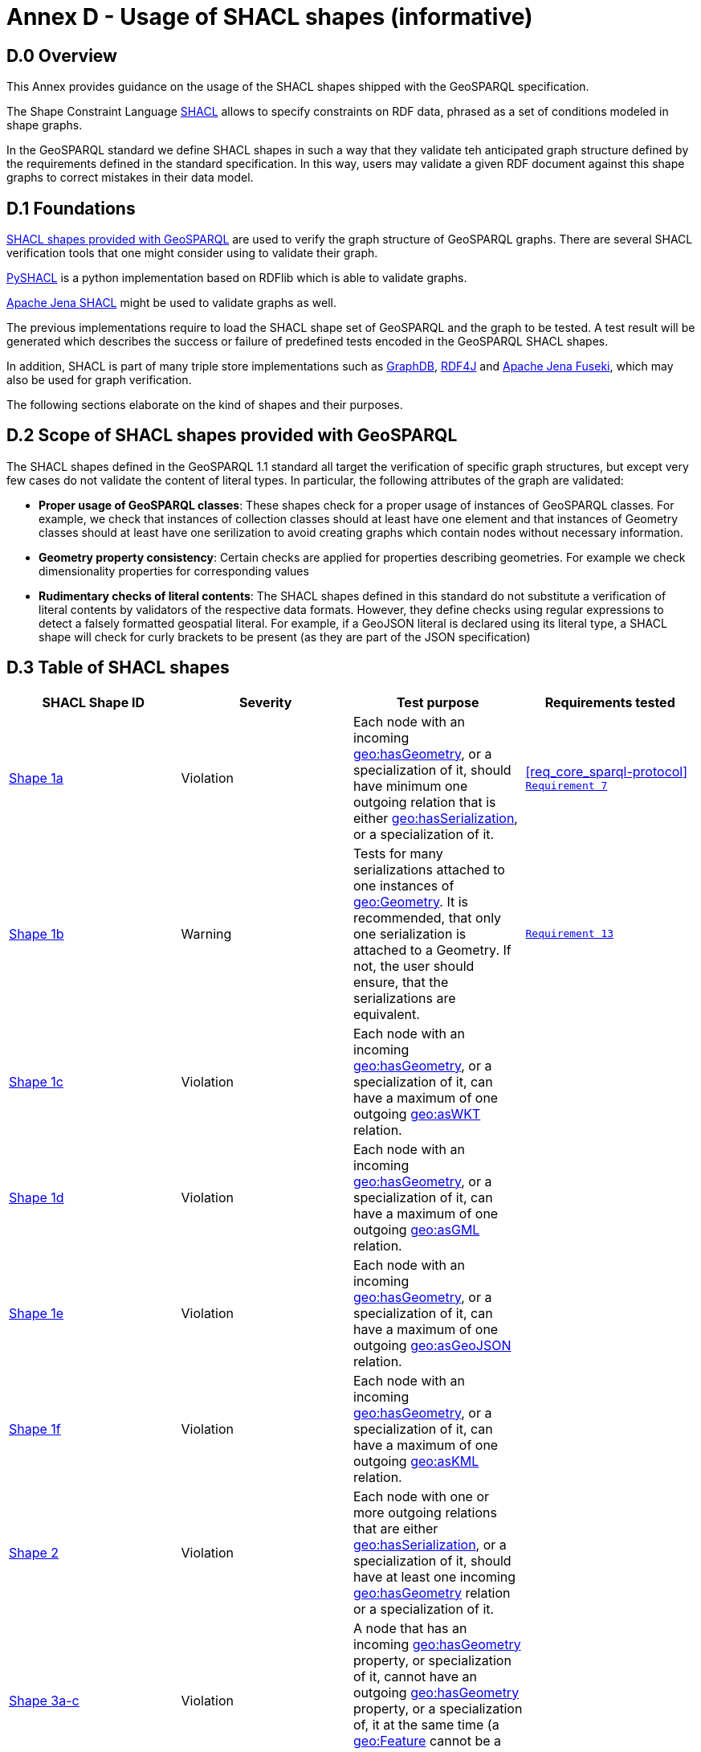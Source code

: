 = Annex D - Usage of SHACL shapes (informative)

== D.0 Overview

This Annex provides guidance on the usage of the SHACL shapes shipped with the GeoSPARQL specification. 

The Shape Constraint Language https://www.w3.org/TR/shacl/[SHACL] allows to specify constraints on RDF data, phrased as a set of conditions modeled in shape graphs.

In the GeoSPARQL standard we define SHACL shapes in such a way that they validate teh anticipated graph structure defined by the requirements defined in the standard specification. In this way, users may validate a given RDF document against this shape graphs to correct mistakes in their data model.

== D.1 Foundations

https://github.com/opengeospatial/ogc-geosparql/blob/master/1.1/validator.ttl[SHACL shapes provided with GeoSPARQL] are used to verify the graph structure of GeoSPARQL graphs. 
There are several SHACL verification tools that one might consider using to validate their graph.

https://github.com/RDFLib/pySHACL[PySHACL] is a python implementation based on RDFlib which is able to validate graphs.

https://jena.apache.org/documentation/shacl/index.html[Apache Jena SHACL] might be used to validate graphs as well.

The previous implementations require to load the SHACL shape set of GeoSPARQL and the graph to be tested. A test result will be generated which describes the success or failure of predefined tests encoded in the GeoSPARQL SHACL shapes.

In addition, SHACL is part of many triple store implementations such as https://www.ontotext.com/products/graphdb/[GraphDB], https://rdf4j.org[RDF4J] and https://jena.apache.org/documentation/fuseki2/[Apache Jena Fuseki], which may also be used for graph verification.

The following sections elaborate on the kind of shapes and their purposes.

== D.2 Scope of SHACL shapes provided with GeoSPARQL

The SHACL shapes defined in the GeoSPARQL 1.1 standard all target the verification of specific graph structures, but except very few cases do not validate the content of literal types.
In particular, the following attributes of the graph are validated:

* *Proper usage of GeoSPARQL classes*: These shapes check for a proper usage of instances of GeoSPARQL classes. For example, we check that instances of collection classes should at least have one element and that instances of Geometry classes should at least have one serilization to avoid creating graphs which contain nodes without necessary information.
* *Geometry property consistency*: Certain checks are applied for properties describing geometries. For example we check dimensionality properties for corresponding values
* *Rudimentary checks of literal contents*: The SHACL shapes defined in this standard do not substitute a verification of literal contents by validators of the respective data formats. However, they define checks using regular expressions to detect a falsely formatted geospatial literal. For example, if a GeoJSON literal is declared using its literal type, a SHACL shape will check for curly brackets to be present (as they are part of the JSON specification)

== D.3 Table of SHACL shapes

[cols="1,1,1,1"]
|===
|SHACL Shape ID | Severity | Test purpose | Requirements tested 

|http://www.opengis.net/def/geosparql/validator/S1-a-hasGeometry-hasSerialization-sub[Shape 1a]
| Violation
| Each node with an incoming http://www.opengis.net/ont/geosparql#hasGeometry[geo:hasGeometry], or a specialization of it, should have minimum one outgoing relation that is either http://www.opengis.net/ont/geosparql#hasSerialization[geo:hasSerialization], or a specialization of it.
| <<req_core_sparql-protocol>> <<Req 7, `Requirement 7`>>

|http://www.opengis.net/def/geosparql/validator/S1-b-hasGeometry-hasSerialization-sub[Shape 1b]
| Warning
| Tests for many serializations attached to one instances of http://www.opengis.net/ont/geosparql#Geometry[geo:Geometry]. It is recommended, that only one serialization is attached to a Geometry. If not, the user should ensure, that the serializations are equivalent.
| <<Req 13, `Requirement 13`>>

|http://www.opengis.net/def/geosparql/validator/S1-c-hasGeometry-hasSerialization-sub[Shape 1c]
| Violation
| Each node with an incoming http://www.opengis.net/ont/geosparql#hasGeometry[geo:hasGeometry], or a specialization of it, can have a maximum of one outgoing http://www.opengis.net/ont/geosparql#asWKT[geo:asWKT] relation.
| 

|http://www.opengis.net/def/geosparql/validator/S1-d-hasGeometry-hasSerialization-sub[Shape 1d]
| Violation
| Each node with an incoming http://www.opengis.net/ont/geosparql#hasGeometry[geo:hasGeometry], or a specialization of it, can have a maximum of one outgoing http://www.opengis.net/ont/geosparql#asGML[geo:asGML] relation.
| 

|http://www.opengis.net/def/geosparql/validator/S1-e-hasGeometry-hasSerialization-sub[Shape 1e]
| Violation 
| Each node with an incoming http://www.opengis.net/ont/geosparql#hasGeometry[geo:hasGeometry], or a specialization of it, can have a maximum of one outgoing  http://www.opengis.net/ont/geosparql#asGeoJSON[geo:asGeoJSON]  relation.
| 

|http://www.opengis.net/def/geosparql/validator/S1-f-hasGeometry-hasSerialization-sub[Shape 1f]
| Violation
| Each node with an incoming http://www.opengis.net/ont/geosparql#hasGeometry[geo:hasGeometry], or a specialization of it, can have a maximum of one outgoing http://www.opengis.net/ont/geosparql#asKML[geo:asKML] relation.
| 

|http://www.opengis.net/def/geosparql/validator/S2-hasSerialization-hasGeometry[Shape 2]
| Violation
| Each node with one or more outgoing relations that are either http://www.opengis.net/ont/geosparql#hasSerialization[geo:hasSerialization], or a specialization of it, should have at least one incoming http://www.opengis.net/ont/geosparql#hasGeometry[geo:hasGeometry] relation or a specialization of it.
| 

|http://www.opengis.net/def/geosparql/validator/S3-hasGeometry-hasGeometry[Shape 3a-c]
| Violation
| A node that has an incoming http://www.opengis.net/ont/geosparql#hasGeometry[geo:hasGeometry] property, or specialization of it, cannot have an outgoing http://www.opengis.net/ont/geosparql#hasGeometry[geo:hasGeometry] property, or a specialization of, it at the same time (a http://www.opengis.net/ont/geosparql#Feature[geo:Feature] cannot be a http://www.opengis.net/ont/geosparql#Geometry[geo:Geometry] at the same time)
| 

|http://www.opengis.net/def/geosparql/validator/S4-hasSerialization-literal[Shape 4]
| Violation
| The target of a http://www.opengis.net/ont/geosparql#hasSerialization[geo:hasSerialization] property, or a specialization of, it should be an RDF literal
| 

|http://www.opengis.net/def/geosparql/validator/S5-asWKT-wktLiteral[Shape 5]
| Violation
| The target of a http://www.opengis.net/ont/geosparql#asWKT[geo:asWKT] property should be an RDF literal with datatype http://www.opengis.net/ont/geosparql#wktLiteral[geo:wktLiteral]
| 

|http://www.opengis.net/def/geosparql/validator/S6-asGML-gmlLiteral[Shape 6]
| Violation
| The target of a http://www.opengis.net/ont/geosparql#asGML[geo:asGML] property should be an RDF literal with datatype http://www.opengis.net/ont/geosparql#gmlLiteral[geo:gmlLiteral]
| 

|http://www.opengis.net/def/geosparql/validator/S7-asGeoJSON-geoJSONLiteral[Shape 7]
| Violation
| The target of a http://www.opengis.net/ont/geosparql#asGeoJSON[geo:asGeoJSON] property should be an RDF literal with datatype http://www.opengis.net/ont/geosparql#geoJSONLiteral[geo:geoJSONLiteral]
| 

|http://www.opengis.net/def/geosparql/validator/S8-asKML-kmlLiteral[Shape 8]
| Violation
| The target of a http://www.opengis.net/ont/geosparql#asKML[geo:asKML] property should be an RDF literal with datatype http://www.opengis.net/ont/geosparql#kmlLiteral[geo:kmlLiteral]
| 

|http://www.opengis.net/def/geosparql/validator/S10-many-coordinateDimension-one[Shape 10]
| Violation
| A http://www.opengis.net/ont/geosparql#Geometry[geo:Geometry] node should have maximum of one outgoing http://www.opengis.net/ont/geosparql#coordinateDimension[geo:coordinateDimension] property
| 

|http://www.opengis.net/def/geosparql/validator/S11-many-dimension-one[Shape 11]
| Violation
| A http://www.opengis.net/ont/geosparql#Geometry[geo:Geometry] node should have maximum of one outgoing http://www.opengis.net/ont/geosparql#dimension[geo:dimension] property
| 

|http://www.opengis.net/def/geosparql/validator/S12-many-isEmpty-one[Shape 12]
| Violation
| A http://www.opengis.net/ont/geosparql#Geometry[geo:Geometry] node should have maximum of one outgoing http://www.opengis.net/ont/geosparql#isEmpty[geo:isEmpty] property
| 

|http://www.opengis.net/def/geosparql/validator/S13-many-isSimple-one[Shape 13]
| Violation
| A http://www.opengis.net/ont/geosparql#Geometry[geo:Geometry] node should have a maximum one outgoing http://www.opengis.net/ont/geosparql#isSimple[geo:isSimple] property
| 

|http://www.opengis.net/def/geosparql/validator/S14-many-spatialDimension-one[Shape 14]
| Violation
| A http://www.opengis.net/ont/geosparql#Geometry[geo:Geometry] node should have maximum of one outgoing http://www.opengis.net/ont/geosparql#spatialDimension[geo:spatialDimension] property
| 

|http://www.opengis.net/def/geosparql/validator/S15a-many-hasSpatialResolution-one[Shape 15a]
| Violation
| A http://www.opengis.net/ont/geosparql#Geometry[geo:Geometry] node should have maximum of one outgoing http://www.opengis.net/ont/geosparql#hasSpatialResolution[geo:hasSpatialResolution] property
| 

|Shape 15b
| Violation
| A http://www.opengis.net/ont/geosparql#Geometry[geo:Geometry] node should have maximum of one outgoing http://www.opengis.net/ont/geosparql#hasSpatialAccuracy[geo:hasSpatialAccuracy] property
| 

|Shape 15c
| Violation
| A http://www.opengis.net/ont/geosparql#Geometry[geo:Geometry] node should have maximum of one outgoing http://www.opengis.net/ont/geosparql#hasMetricAccuracy[geo:hasMetricAccuracy] property
| 

|Shape 15d
| Violation
| A http://www.opengis.net/ont/geosparql#Geometry[geo:Geometry] node should have maximum of one outgoing http://www.opengis.net/ont/geosparql#hasMetricResolution[geo:hasMetricResolution] property
| 

|Shape 16
| Violation
| The content of an RDF literal with an incoming http://www.opengis.net/ont/geosparql#asWKT[geo:asWKT] relation must conform to a well-formed WKT string, as defined by its official specification (Simple Features Access)
| 

|Shape 17
| Violation
| The content of an RDF literal with an incoming http://www.opengis.net/ont/geosparql#asWKT[geo:asWKT] relation must conform to a well-formed WKT string, as defined by its official specification (Simple Features Access)
| 

|Shape 18
| Violation
| The content of an RDF literal with an incoming http://www.opengis.net/ont/geosparql#asGeoJSON[geo:asGeoJSON] relation must conform to a well-formed GeoJSON geometry string, as defined by its official specification
| 

|Shape 19
| Violation
| The content of an RDF literal with an incoming http://www.opengis.net/ont/geosparql#asKML[geo:asKML] relation must conform to a well-formed KML geometry XML string, as defined by its official specification
| 

|Shape 21
| Violation
| A geo:Feature node (inferred or asserted) should have at least one outgoing http://www.opengis.net/ont/geosparql#hasGeometry[geo:hasGeometry] relation, or a specialization of it
| 

|Shape 30
| Violation
| If both geo:dimension and http://www.opengis.net/ont/geosparql#coordinateDimension[geo:coordinateDimension] properties are asserted, the value of http://www.opengis.net/ont/geosparql#dimension[geo:dimension] should be less than or equal to the value of geo:coordinateDimension
| 

|Shape 32
| Violation
| A http://www.opengis.net/ont/geosparql#Geometry[geo:Geometry] node (inferred or asserted) should always have at least one incoming http://www.opengis.net/ont/geosparql#hasGeometry[geo:hasGeometry] relation, or a specialization of it
| 

|Shape 33a
| Violation
| An instance of http://www.opengis.net/ont/geosparql#FeatureCollection[geo:FeatureCollection] should have at least one outgoing http://www.w3.org/2000/01/rdf-schema#member[rdfs:member] relation
| 

|Shape 33b
| Violation
| An instance of http://www.opengis.net/ont/geosparql#FeatureCollection[geo:FeatureCollection] should only have outgoing http://www.w3.org/2000/01/rdf-schema#member[rdfs:member] going to geo:Feature instances
| 

|Shape 34a
| Violation
| An instance of http://www.opengis.net/ont/geosparql#GeometryCollection[geo:GeometryCollection] should have at least one outgoing http://www.w3.org/2000/01/rdf-schema#member[rdfs:member] relation
| 

|Shape 34b
| Violation
| An instance of http://www.opengis.net/ont/geosparql#GeometryCollection[geo:GeometryCollection] should only have outgoing http://www.w3.org/2000/01/rdf-schema#member[rdfs:member] relations to http://www.opengis.net/ont/geosparql#Geometry[geo:Geometry] instances
| 

|Shape 35a
| Violation
| An instance of http://www.opengis.net/ont/geosparql#SpatialObjectCollection[geo:SpatialObjectCollection] should have at least one outgoing http://www.w3.org/2000/01/rdf-schema#member[rdfs:member] relation
| 

|Shape 35b
| Violation
| An instance of http://www.opengis.net/ont/geosparql#SpatialObjectCollection[geo:SpatialObjectCollection] should only have outgoing http://www.w3.org/2000/01/rdf-schema#member[rdfs:member] relations going to http://www.opengis.net/ont/geosparql#SpatialObject[geo:SpatialObject] instances, or subclasses of them
| 
|===
